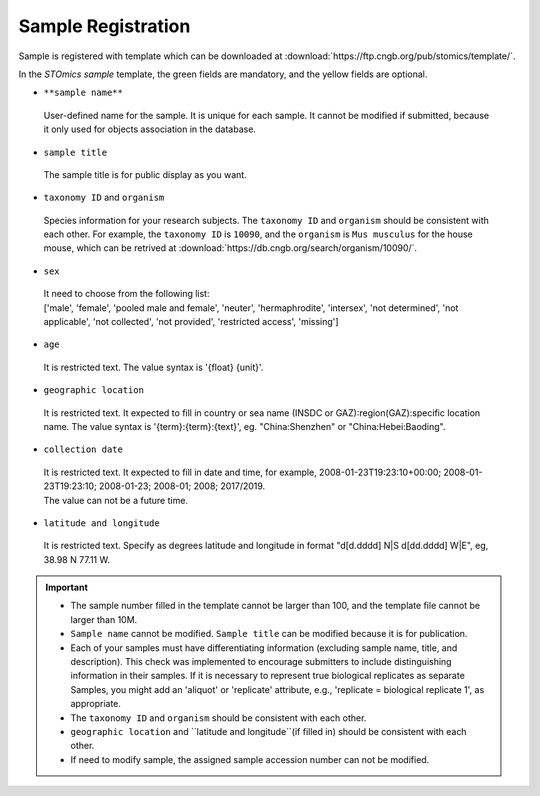 Sample Registration
===================

Sample is registered with template which can be downloaded at :download:`https://ftp.cngb.org/pub/stomics/template/`.

In the `STOmics sample` template, the green fields are mandatory, and the yellow fields are optional.

- ``**sample name**``

 | User-defined name for the sample. It is unique for each sample. It cannot be modified if submitted, because it only used for objects association in the database.

- ``sample title``

 | The sample title is for public display as you want.

- ``taxonomy ID`` and ``organism``

 | Species information for your research subjects. The ``taxonomy ID`` and ``organism`` should be consistent with each other. For example, the ``taxonomy ID`` is ``10090``, and the ``organism`` is ``Mus musculus`` for the house mouse, which can be retrived at :download:`https://db.cngb.org/search/organism/10090/`.

- ``sex``

 | It need to choose from the following list:
 | ['male', 'female', 'pooled male and female', 'neuter', 'hermaphrodite', 'intersex', 'not determined', 'not applicable', 'not collected', 'not provided', 'restricted access', 'missing']

- ``age``

 | It is restricted text. The value syntax is '{float} {unit}'.

- ``geographic location``

 | It is restricted text. It expected to fill in country or sea name (INSDC or GAZ):region(GAZ):specific location name. The value syntax is '{term}:{term}:{text}', eg. "China:Shenzhen" or "China:Hebei:Baoding".

- ``collection date``

 | It is restricted text. It expected to fill in date and time, for example, 2008-01-23T19:23:10+00:00; 2008-01-23T19:23:10; 2008-01-23; 2008-01; 2008; 2017/2019.
 | The value can not be a future time.

- ``latitude and longitude``

 | It is restricted text. Specify as degrees latitude and longitude in format "d[d.dddd] N\|S d[dd.dddd] W\|E", eg, 38.98 N 77.11 W.

.. important::

   - The sample number filled in the template cannot be larger than 100, and the template file cannot be larger than 10M.
   - ``Sample name`` cannot be modified. ``Sample title`` can be modified because it is for publication.
   - Each of your samples must have differentiating information (excluding sample name, title, and description). This check was implemented to encourage submitters to include distinguishing information in their samples. If it is necessary to represent true biological replicates as separate Samples, you might add an 'aliquot' or 'replicate' attribute, e.g., 'replicate = biological replicate 1', as appropriate.
   - The ``taxonomy ID`` and ``organism`` should be consistent with each other.
   - ``geographic location`` and ``latitude and longitude``(if filled in) should be consistent with each other.
   - If need to modify sample, the assigned sample accession number can not be modified.
